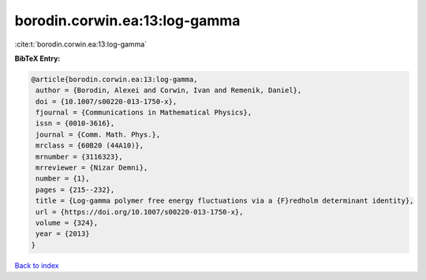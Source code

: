 borodin.corwin.ea:13:log-gamma
==============================

:cite:t:`borodin.corwin.ea:13:log-gamma`

**BibTeX Entry:**

.. code-block:: bibtex

   @article{borodin.corwin.ea:13:log-gamma,
    author = {Borodin, Alexei and Corwin, Ivan and Remenik, Daniel},
    doi = {10.1007/s00220-013-1750-x},
    fjournal = {Communications in Mathematical Physics},
    issn = {0010-3616},
    journal = {Comm. Math. Phys.},
    mrclass = {60B20 (44A10)},
    mrnumber = {3116323},
    mrreviewer = {Nizar Demni},
    number = {1},
    pages = {215--232},
    title = {Log-gamma polymer free energy fluctuations via a {F}redholm determinant identity},
    url = {https://doi.org/10.1007/s00220-013-1750-x},
    volume = {324},
    year = {2013}
   }

`Back to index <../By-Cite-Keys.rst>`_
